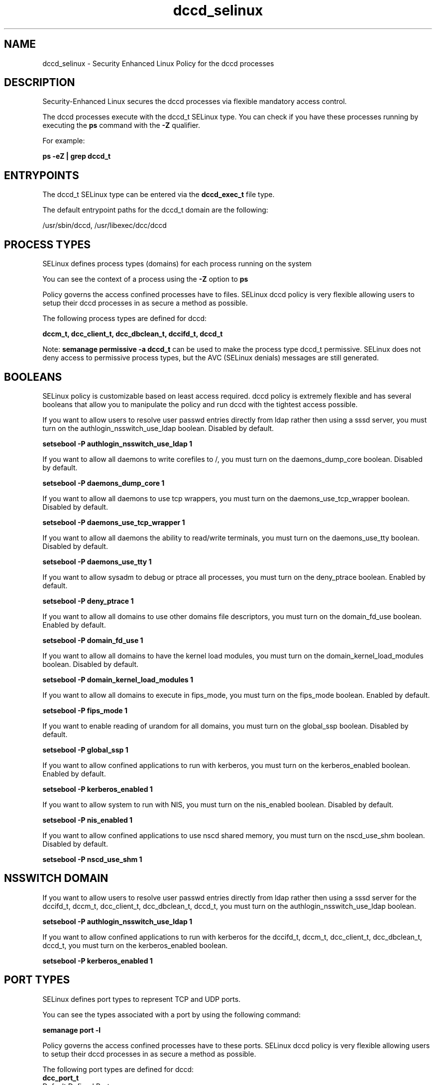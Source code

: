 .TH  "dccd_selinux"  "8"  "13-01-16" "dccd" "SELinux Policy documentation for dccd"
.SH "NAME"
dccd_selinux \- Security Enhanced Linux Policy for the dccd processes
.SH "DESCRIPTION"

Security-Enhanced Linux secures the dccd processes via flexible mandatory access control.

The dccd processes execute with the dccd_t SELinux type. You can check if you have these processes running by executing the \fBps\fP command with the \fB\-Z\fP qualifier.

For example:

.B ps -eZ | grep dccd_t


.SH "ENTRYPOINTS"

The dccd_t SELinux type can be entered via the \fBdccd_exec_t\fP file type.

The default entrypoint paths for the dccd_t domain are the following:

/usr/sbin/dccd, /usr/libexec/dcc/dccd
.SH PROCESS TYPES
SELinux defines process types (domains) for each process running on the system
.PP
You can see the context of a process using the \fB\-Z\fP option to \fBps\bP
.PP
Policy governs the access confined processes have to files.
SELinux dccd policy is very flexible allowing users to setup their dccd processes in as secure a method as possible.
.PP
The following process types are defined for dccd:

.EX
.B dccm_t, dcc_client_t, dcc_dbclean_t, dccifd_t, dccd_t
.EE
.PP
Note:
.B semanage permissive -a dccd_t
can be used to make the process type dccd_t permissive. SELinux does not deny access to permissive process types, but the AVC (SELinux denials) messages are still generated.

.SH BOOLEANS
SELinux policy is customizable based on least access required.  dccd policy is extremely flexible and has several booleans that allow you to manipulate the policy and run dccd with the tightest access possible.


.PP
If you want to allow users to resolve user passwd entries directly from ldap rather then using a sssd server, you must turn on the authlogin_nsswitch_use_ldap boolean. Disabled by default.

.EX
.B setsebool -P authlogin_nsswitch_use_ldap 1

.EE

.PP
If you want to allow all daemons to write corefiles to /, you must turn on the daemons_dump_core boolean. Disabled by default.

.EX
.B setsebool -P daemons_dump_core 1

.EE

.PP
If you want to allow all daemons to use tcp wrappers, you must turn on the daemons_use_tcp_wrapper boolean. Disabled by default.

.EX
.B setsebool -P daemons_use_tcp_wrapper 1

.EE

.PP
If you want to allow all daemons the ability to read/write terminals, you must turn on the daemons_use_tty boolean. Disabled by default.

.EX
.B setsebool -P daemons_use_tty 1

.EE

.PP
If you want to allow sysadm to debug or ptrace all processes, you must turn on the deny_ptrace boolean. Enabled by default.

.EX
.B setsebool -P deny_ptrace 1

.EE

.PP
If you want to allow all domains to use other domains file descriptors, you must turn on the domain_fd_use boolean. Enabled by default.

.EX
.B setsebool -P domain_fd_use 1

.EE

.PP
If you want to allow all domains to have the kernel load modules, you must turn on the domain_kernel_load_modules boolean. Disabled by default.

.EX
.B setsebool -P domain_kernel_load_modules 1

.EE

.PP
If you want to allow all domains to execute in fips_mode, you must turn on the fips_mode boolean. Enabled by default.

.EX
.B setsebool -P fips_mode 1

.EE

.PP
If you want to enable reading of urandom for all domains, you must turn on the global_ssp boolean. Disabled by default.

.EX
.B setsebool -P global_ssp 1

.EE

.PP
If you want to allow confined applications to run with kerberos, you must turn on the kerberos_enabled boolean. Enabled by default.

.EX
.B setsebool -P kerberos_enabled 1

.EE

.PP
If you want to allow system to run with NIS, you must turn on the nis_enabled boolean. Disabled by default.

.EX
.B setsebool -P nis_enabled 1

.EE

.PP
If you want to allow confined applications to use nscd shared memory, you must turn on the nscd_use_shm boolean. Disabled by default.

.EX
.B setsebool -P nscd_use_shm 1

.EE

.SH NSSWITCH DOMAIN

.PP
If you want to allow users to resolve user passwd entries directly from ldap rather then using a sssd server for the dccifd_t, dccm_t, dcc_client_t, dcc_dbclean_t, dccd_t, you must turn on the authlogin_nsswitch_use_ldap boolean.

.EX
.B setsebool -P authlogin_nsswitch_use_ldap 1
.EE

.PP
If you want to allow confined applications to run with kerberos for the dccifd_t, dccm_t, dcc_client_t, dcc_dbclean_t, dccd_t, you must turn on the kerberos_enabled boolean.

.EX
.B setsebool -P kerberos_enabled 1
.EE

.SH PORT TYPES
SELinux defines port types to represent TCP and UDP ports.
.PP
You can see the types associated with a port by using the following command:

.B semanage port -l

.PP
Policy governs the access confined processes have to these ports.
SELinux dccd policy is very flexible allowing users to setup their dccd processes in as secure a method as possible.
.PP
The following port types are defined for dccd:

.EX
.TP 5
.B dcc_port_t
.TP 10
.EE


Default Defined Ports:
udp 6276,6277
.EE

.EX
.TP 5
.B dccm_port_t
.TP 10
.EE


Default Defined Ports:
tcp 5679
.EE
udp 5679
.EE
.SH "MANAGED FILES"

The SELinux process type dccd_t can manage files labeled with the following file types.  The paths listed are the default paths for these file types.  Note the processes UID still need to have DAC permissions.

.br
.B dcc_client_map_t

	/etc/dcc/map
.br
	/var/dcc/map
.br
	/var/lib/dcc/map
.br
	/var/run/dcc/map
.br

.br
.B dcc_var_t

	/etc/dcc(/.*)?
.br
	/var/dcc(/.*)?
.br
	/var/lib/dcc(/.*)?
.br

.br
.B dccd_tmp_t


.br
.B dccd_var_run_t


.br
.B root_t

	/
.br
	/initrd
.br

.SH FILE CONTEXTS
SELinux requires files to have an extended attribute to define the file type.
.PP
You can see the context of a file using the \fB\-Z\fP option to \fBls\bP
.PP
Policy governs the access confined processes have to these files.
SELinux dccd policy is very flexible allowing users to setup their dccd processes in as secure a method as possible.
.PP

.PP
.B STANDARD FILE CONTEXT

SELinux defines the file context types for the dccd, if you wanted to
store files with these types in a diffent paths, you need to execute the semanage command to sepecify alternate labeling and then use restorecon to put the labels on disk.

.B semanage fcontext -a -t dccd_exec_t '/srv/dccd/content(/.*)?'
.br
.B restorecon -R -v /srv/mydccd_content

Note: SELinux often uses regular expressions to specify labels that match multiple files.

.I The following file types are defined for dccd:


.EX
.PP
.B dccd_exec_t
.EE

- Set files with the dccd_exec_t type, if you want to transition an executable to the dccd_t domain.

.br
.TP 5
Paths:
/usr/sbin/dccd, /usr/libexec/dcc/dccd

.EX
.PP
.B dccd_tmp_t
.EE

- Set files with the dccd_tmp_t type, if you want to store dccd temporary files in the /tmp directories.


.EX
.PP
.B dccd_var_run_t
.EE

- Set files with the dccd_var_run_t type, if you want to store the dccd files under the /run or /var/run directory.


.PP
Note: File context can be temporarily modified with the chcon command.  If you want to permanently change the file context you need to use the
.B semanage fcontext
command.  This will modify the SELinux labeling database.  You will need to use
.B restorecon
to apply the labels.

.SH "COMMANDS"
.B semanage fcontext
can also be used to manipulate default file context mappings.
.PP
.B semanage permissive
can also be used to manipulate whether or not a process type is permissive.
.PP
.B semanage module
can also be used to enable/disable/install/remove policy modules.

.B semanage port
can also be used to manipulate the port definitions

.B semanage boolean
can also be used to manipulate the booleans

.PP
.B system-config-selinux
is a GUI tool available to customize SELinux policy settings.

.SH AUTHOR
This manual page was auto-generated using
.B "sepolicy manpage"
by Dan Walsh.

.SH "SEE ALSO"
selinux(8), dccd(8), semanage(8), restorecon(8), chcon(1), sepolicy(8)
, setsebool(8), dcc_client_selinux(8), dcc_dbclean_selinux(8), dccifd_selinux(8), dccm_selinux(8)